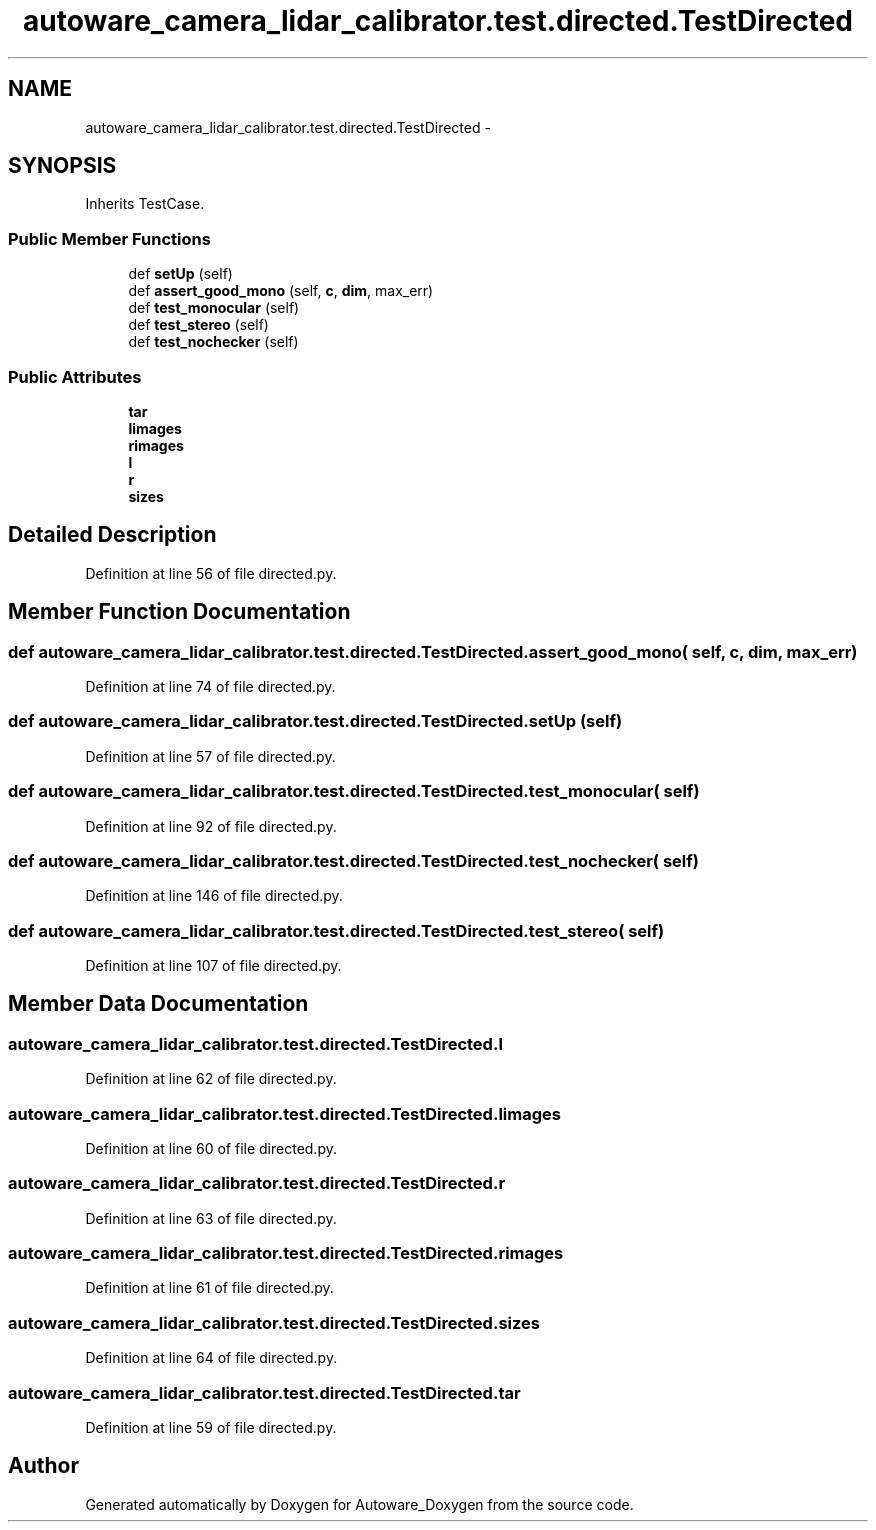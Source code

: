 .TH "autoware_camera_lidar_calibrator.test.directed.TestDirected" 3 "Fri May 22 2020" "Autoware_Doxygen" \" -*- nroff -*-
.ad l
.nh
.SH NAME
autoware_camera_lidar_calibrator.test.directed.TestDirected \- 
.SH SYNOPSIS
.br
.PP
.PP
Inherits TestCase\&.
.SS "Public Member Functions"

.in +1c
.ti -1c
.RI "def \fBsetUp\fP (self)"
.br
.ti -1c
.RI "def \fBassert_good_mono\fP (self, \fBc\fP, \fBdim\fP, max_err)"
.br
.ti -1c
.RI "def \fBtest_monocular\fP (self)"
.br
.ti -1c
.RI "def \fBtest_stereo\fP (self)"
.br
.ti -1c
.RI "def \fBtest_nochecker\fP (self)"
.br
.in -1c
.SS "Public Attributes"

.in +1c
.ti -1c
.RI "\fBtar\fP"
.br
.ti -1c
.RI "\fBlimages\fP"
.br
.ti -1c
.RI "\fBrimages\fP"
.br
.ti -1c
.RI "\fBl\fP"
.br
.ti -1c
.RI "\fBr\fP"
.br
.ti -1c
.RI "\fBsizes\fP"
.br
.in -1c
.SH "Detailed Description"
.PP 
Definition at line 56 of file directed\&.py\&.
.SH "Member Function Documentation"
.PP 
.SS "def autoware_camera_lidar_calibrator\&.test\&.directed\&.TestDirected\&.assert_good_mono ( self,  c,  dim,  max_err)"

.PP
Definition at line 74 of file directed\&.py\&.
.SS "def autoware_camera_lidar_calibrator\&.test\&.directed\&.TestDirected\&.setUp ( self)"

.PP
Definition at line 57 of file directed\&.py\&.
.SS "def autoware_camera_lidar_calibrator\&.test\&.directed\&.TestDirected\&.test_monocular ( self)"

.PP
Definition at line 92 of file directed\&.py\&.
.SS "def autoware_camera_lidar_calibrator\&.test\&.directed\&.TestDirected\&.test_nochecker ( self)"

.PP
Definition at line 146 of file directed\&.py\&.
.SS "def autoware_camera_lidar_calibrator\&.test\&.directed\&.TestDirected\&.test_stereo ( self)"

.PP
Definition at line 107 of file directed\&.py\&.
.SH "Member Data Documentation"
.PP 
.SS "autoware_camera_lidar_calibrator\&.test\&.directed\&.TestDirected\&.l"

.PP
Definition at line 62 of file directed\&.py\&.
.SS "autoware_camera_lidar_calibrator\&.test\&.directed\&.TestDirected\&.limages"

.PP
Definition at line 60 of file directed\&.py\&.
.SS "autoware_camera_lidar_calibrator\&.test\&.directed\&.TestDirected\&.r"

.PP
Definition at line 63 of file directed\&.py\&.
.SS "autoware_camera_lidar_calibrator\&.test\&.directed\&.TestDirected\&.rimages"

.PP
Definition at line 61 of file directed\&.py\&.
.SS "autoware_camera_lidar_calibrator\&.test\&.directed\&.TestDirected\&.sizes"

.PP
Definition at line 64 of file directed\&.py\&.
.SS "autoware_camera_lidar_calibrator\&.test\&.directed\&.TestDirected\&.tar"

.PP
Definition at line 59 of file directed\&.py\&.

.SH "Author"
.PP 
Generated automatically by Doxygen for Autoware_Doxygen from the source code\&.
